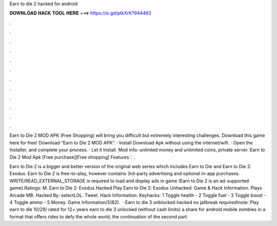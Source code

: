 Earn to die 2 hacked for android



𝐃𝐎𝐖𝐍𝐋𝐎𝐀𝐃 𝐇𝐀𝐂𝐊 𝐓𝐎𝐎𝐋 𝐇𝐄𝐑𝐄 ===> https://is.gd/ptkXrK?944463



.



.



.



.



.



.



.



.



.



.



.



.

Earn to Die 2 MOD APK (Free Shopping) will bring you difficult but extremely interesting challenges. Download this game here for free! Download “Earn to Die 2 MOD APK”. · Install Download Apk without using the internet/wifi. · Open the Installer, and complete your process. · Let it Install. Mod info: unlimted money and unlimited coins, private server. Earn to Die 2 Mod Apk [Free purchase][Free shopping] Features：.

Earn to Die 2 is a bigger and better version of the original web series which includes Earn to Die and Earn to Die 2: Exodus. Earn to Die 2 is free-to-play, however contains 3rd-party advertising and optional in-app purchases. WRITE/READ_EXTERNAL_STORAGE is required to load and display ads in game (Earn to Die 2 is an ad-supported game).Ratings: M. Earn to Die 2: Exodus Hacked Play Earn to Die 2: Exodus Unhacked. Game & Hack Information. Plays Arcade MB. Hacked By: selectLOL. Tweet. Hack Information: Keyhacks: 1 Toggle health - 2 Toggle fuel - 3 Toggle boost - 4 Toggle ammo - 5 Money. Game Information/5(82).  · Earn to die 3 unblocked hacked no jailbreak required!note: Play earn to die 10/29/ rated for 12+ years earn to die 3 unlocked (without cash limits) a share for android mobile zombies in a format that offers rides to defy the whole world, the continuation of the second part.
